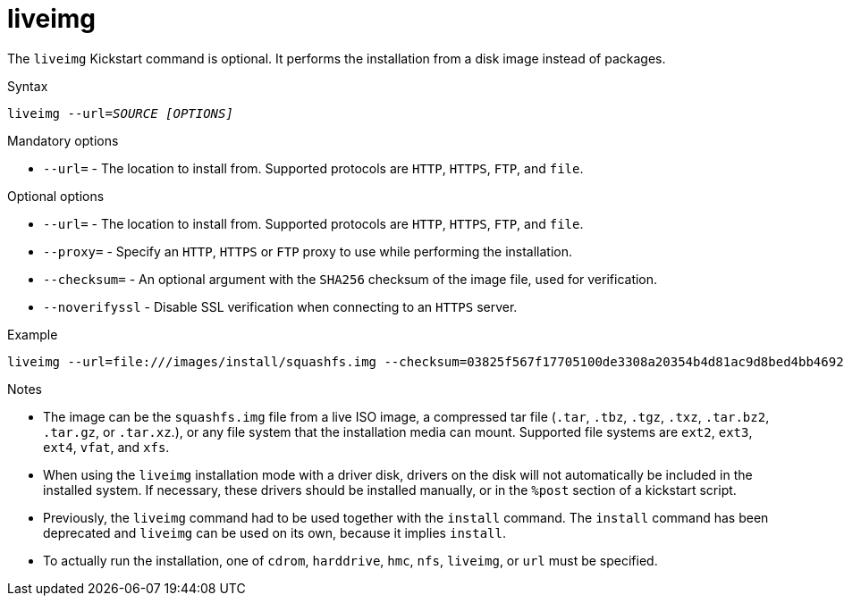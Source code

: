 [id="liveimg_{context}"]
= liveimg

The [command]`liveimg` Kickstart command is optional. It performs the installation from a disk image instead of packages.


.Syntax

[subs="quotes,macros"]
----
[command]`liveimg` [option]`--url=__SOURCE__` __[OPTIONS]__
----


.Mandatory options

* [option]`--url=` - The location to install from. Supported protocols are `HTTP`, `HTTPS`, `FTP`, and `file`.


.Optional options

* [option]`--url=` - The location to install from. Supported protocols are `HTTP`, `HTTPS`, `FTP`, and `file`.

* [option]`--proxy=` - Specify an `HTTP`, `HTTPS` or `FTP` proxy to use while performing the installation.

* [option]`--checksum=` - An optional argument with the `SHA256` checksum of the image file, used for verification.

* [option]`--noverifyssl` - Disable SSL verification when connecting to an `HTTPS` server.


.Example

[subs="quotes,macros"]
----
[command]`liveimg --url=file:///images/install/squashfs.img --checksum=03825f567f17705100de3308a20354b4d81ac9d8bed4bb4692b2381045e56197 --noverifyssl`
----


.Notes

* The image can be the [filename]`squashfs.img` file from a live ISO image, a compressed tar file (`.tar`, `.tbz`, `.tgz`, `.txz`, `.tar.bz2`, `.tar.gz`, or `.tar.xz`.), or any file system that the installation media can mount. Supported file systems are `ext2`, `ext3`, `ext4`, `vfat`, and `xfs`.

* When using the `liveimg` installation mode with a driver disk, drivers on the disk will not automatically be included in the installed system. If necessary, these drivers should be installed manually, or in the `%post` section of a kickstart script.

* Previously, the [command]`liveimg` command had to be used together with the [command]`install` command. The [command]`install` command has been deprecated and [command]`liveimg` can be used on its own, because it implies [command]`install`.

* To actually run the installation, one of `cdrom`, `harddrive`, `hmc`, `nfs`, `liveimg`, or `url` must be specified.

